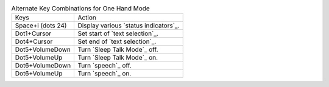 .. table:: Alternate Key Combinations for One Hand Mode

  =================  =====================================
  Keys               Action
  -----------------  -------------------------------------
  Space+i (dots 24)  Display various `status indicators`_.
  Dot1+Cursor        Set start of `text selection`_.
  Dot4+Cursor        Set end of `text selection`_.
  Dot5+VolumeDown    Turn `Sleep Talk Mode`_ off.
  Dot5+VolumeUp      Turn `Sleep Talk Mode`_ on.
  Dot6+VolumeDown    Turn `speech`_ off.
  Dot6+VolumeUp      Turn `speech`_ on.
  =================  =====================================

